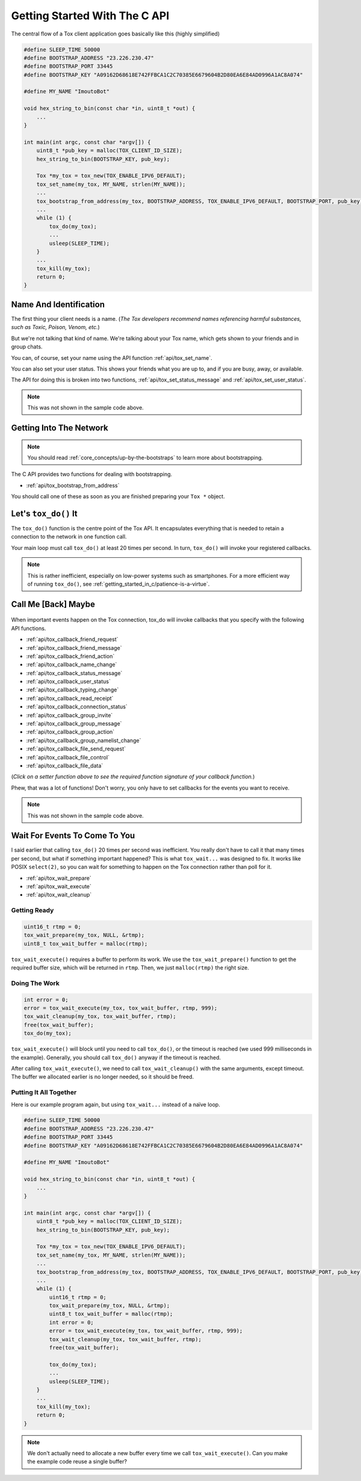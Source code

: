 .. _getting_started_in_c/getting-started-with-the-c-api:

Getting Started With The C API
==============================
The central flow of a Tox client application goes basically like this
(highly simplified)

.. code-block:: c

   #define SLEEP_TIME 50000
   #define BOOTSTRAP_ADDRESS "23.226.230.47"
   #define BOOTSTRAP_PORT 33445
   #define BOOTSTRAP_KEY "A09162D68618E742FFBCA1C2C70385E6679604B2D80EA6E84AD0996A1AC8A074"

   #define MY_NAME "ImoutoBot"

   void hex_string_to_bin(const char *in, uint8_t *out) {
       ...
   }

   int main(int argc, const char *argv[]) {
       uint8_t *pub_key = malloc(TOX_CLIENT_ID_SIZE);
       hex_string_to_bin(BOOTSTRAP_KEY, pub_key);

       Tox *my_tox = tox_new(TOX_ENABLE_IPV6_DEFAULT);
       tox_set_name(my_tox, MY_NAME, strlen(MY_NAME));
       ...
       tox_bootstrap_from_address(my_tox, BOOTSTRAP_ADDRESS, TOX_ENABLE_IPV6_DEFAULT, BOOTSTRAP_PORT, pub_key);
       ...
       while (1) {
           tox_do(my_tox);
           ...
           usleep(SLEEP_TIME);
       }
       ...
       tox_kill(my_tox);
       return 0;
   }

.. _getting_started_in_c/getting-into-the-network:

Name And Identification
-----------------------
The first thing your client needs is a name. (*The Tox developers
recommend names referencing harmful substances, such as Toxic,
Poison, Venom, etc.*)

But we're not talking that kind of name. We're talking about your
Tox name, which gets shown to your friends and in group chats.

You can, of course, set your name using the API function
:ref:`api/tox_set_name`.

You can also set your user status. This shows your friends what
you are up to, and if you are busy, away, or available.

The API for doing this is broken into two functions,
:ref:`api/tox_set_status_message` and :ref:`api/tox_set_user_status`.

.. note::
   This was not shown in the sample code above.

Getting Into The Network
------------------------
.. note::
   You should read :ref:`core_concepts/up-by-the-bootstraps` to
   learn more about bootstrapping.

The C API provides two functions for dealing with bootstrapping.

* :ref:`api/tox_bootstrap_from_address`

You should call one of these as soon as you are finished preparing
your ``Tox *`` object.

.. _getting_started_in_c/lets-tox-do-it:

Let's ``tox_do()`` It
---------------------
The ``tox_do()`` function is the centre point of the Tox API.
It encapsulates everything that is needed to retain a connection
to the network in one function call.

Your main loop must call ``tox_do()`` at least 20 times per second.
In turn, ``tox_do()`` will invoke your registered callbacks.

.. note::
   This is rather inefficient, especially on low-power systems
   such as smartphones. For a more efficient way of running
   ``tox_do()``, see :ref:`getting_started_in_c/patience-is-a-virtue`.

.. _getting_started_in_c/call-me-back-maybe:

Call Me [Back] Maybe
--------------------
.. figure:: _static/tox_loop.png
   :alt: The circle of life.

When important events happen on the Tox connection, tox_do will
invoke callbacks that you specify with the following API
functions.

* :ref:`api/tox_callback_friend_request`
* :ref:`api/tox_callback_friend_message`
* :ref:`api/tox_callback_friend_action`
* :ref:`api/tox_callback_name_change`
* :ref:`api/tox_callback_status_message`
* :ref:`api/tox_callback_user_status`
* :ref:`api/tox_callback_typing_change`
* :ref:`api/tox_callback_read_receipt`
* :ref:`api/tox_callback_connection_status`
* :ref:`api/tox_callback_group_invite`
* :ref:`api/tox_callback_group_message`
* :ref:`api/tox_callback_group_action`
* :ref:`api/tox_callback_group_namelist_change`
* :ref:`api/tox_callback_file_send_request`
* :ref:`api/tox_callback_file_control`
* :ref:`api/tox_callback_file_data`

(*Click on a setter function above to see the required function
signature of your callback function.*)

Phew, that was a lot of functions! Don't worry, you only have
to set callbacks for the events you want to receive.

.. note::
   This was not shown in the sample code above.

.. _getting_started_in_c/patience-is-a-virtue:

Wait For Events To Come To You
------------------------------
I said earlier that calling ``tox_do()`` 20 times per second
was inefficient. You really don't have to call it that many
times per second, but what if something important happened?
This is what ``tox_wait...`` was designed to fix. It works
like POSIX ``select(2)``, so you can wait for something to
happen on the Tox connection rather than poll for it.

* :ref:`api/tox_wait_prepare`
* :ref:`api/tox_wait_execute`
* :ref:`api/tox_wait_cleanup`

Getting Ready
^^^^^^^^^^^^^
.. code-block:: c

    uint16_t rtmp = 0;
    tox_wait_prepare(my_tox, NULL, &rtmp);
    uint8_t tox_wait_buffer = malloc(rtmp);

``tox_wait_execute()`` requires a buffer to perform its work.
We use the ``tox_wait_prepare()`` function to get the required
buffer size, which will be returned in ``rtmp``. Then, we just
``malloc(rtmp)`` the right size.

Doing The Work
^^^^^^^^^^^^^^
.. code-block:: c

    int error = 0;
    error = tox_wait_execute(my_tox, tox_wait_buffer, rtmp, 999);
    tox_wait_cleanup(my_tox, tox_wait_buffer, rtmp);
    free(tox_wait_buffer);
    tox_do(my_tox);

``tox_wait_execute()`` will block until you need to call
``tox_do()``, or the timeout is reached (we used 999 milliseconds
in the example). Generally, you should call ``tox_do()`` anyway
if the timeout is reached.

After calling ``tox_wait_execute()``, we need to call
``tox_wait_cleanup()`` with the same arguments, except
timeout. The buffer we allocated earlier is no longer needed, so
it should be freed.

Putting It All Together
^^^^^^^^^^^^^^^^^^^^^^^
Here is our example program again, but using ``tox_wait...``
instead of a naïve loop.

.. code-block:: c

    #define SLEEP_TIME 50000
    #define BOOTSTRAP_ADDRESS "23.226.230.47"
    #define BOOTSTRAP_PORT 33445
    #define BOOTSTRAP_KEY "A09162D68618E742FFBCA1C2C70385E6679604B2D80EA6E84AD0996A1AC8A074"

    #define MY_NAME "ImoutoBot"

    void hex_string_to_bin(const char *in, uint8_t *out) {
        ...
    }

    int main(int argc, const char *argv[]) {
        uint8_t *pub_key = malloc(TOX_CLIENT_ID_SIZE);
        hex_string_to_bin(BOOTSTRAP_KEY, pub_key);

        Tox *my_tox = tox_new(TOX_ENABLE_IPV6_DEFAULT);
        tox_set_name(my_tox, MY_NAME, strlen(MY_NAME));
        ...
        tox_bootstrap_from_address(my_tox, BOOTSTRAP_ADDRESS, TOX_ENABLE_IPV6_DEFAULT, BOOTSTRAP_PORT, pub_key);
        ...
        while (1) {
            uint16_t rtmp = 0;
            tox_wait_prepare(my_tox, NULL, &rtmp);
            uint8_t tox_wait_buffer = malloc(rtmp);
            int error = 0;
            error = tox_wait_execute(my_tox, tox_wait_buffer, rtmp, 999);
            tox_wait_cleanup(my_tox, tox_wait_buffer, rtmp);
            free(tox_wait_buffer);

            tox_do(my_tox);
            ...
            usleep(SLEEP_TIME);
        }
        ...
        tox_kill(my_tox);
        return 0;
    }

.. note::
   We don't actually need to allocate a new buffer every time we
   call ``tox_wait_execute()``. Can you make the example code
   reuse a single buffer?
